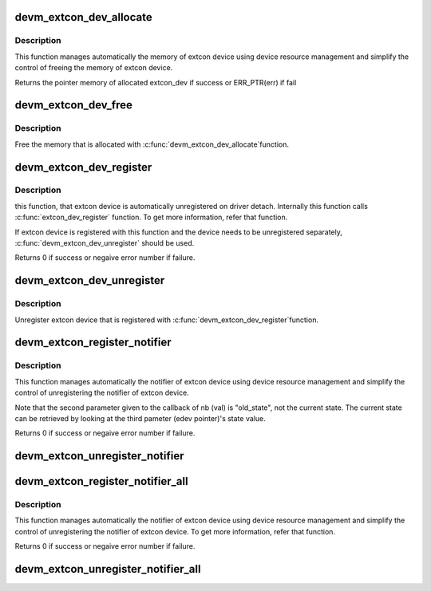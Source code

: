 .. -*- coding: utf-8; mode: rst -*-
.. src-file: drivers/extcon/devres.c

.. _`devm_extcon_dev_allocate`:

devm_extcon_dev_allocate
========================

.. c:function:: struct extcon_dev *devm_extcon_dev_allocate(struct device *dev, const unsigned int *supported_cable)

    Allocate managed extcon device

    :param struct device \*dev:
        the device owning the extcon device being created

    :param const unsigned int \*supported_cable:
        the array of the supported external connectors
        ending with EXTCON_NONE.

.. _`devm_extcon_dev_allocate.description`:

Description
-----------

This function manages automatically the memory of extcon device using device
resource management and simplify the control of freeing the memory of extcon
device.

Returns the pointer memory of allocated extcon_dev if success
or ERR_PTR(err) if fail

.. _`devm_extcon_dev_free`:

devm_extcon_dev_free
====================

.. c:function:: void devm_extcon_dev_free(struct device *dev, struct extcon_dev *edev)

    Resource-managed \ :c:func:`extcon_dev_unregister`\ 

    :param struct device \*dev:
        the device owning the extcon device being created

    :param struct extcon_dev \*edev:
        the extcon device to be freed

.. _`devm_extcon_dev_free.description`:

Description
-----------

Free the memory that is allocated with \ :c:func:`devm_extcon_dev_allocate`\ 
function.

.. _`devm_extcon_dev_register`:

devm_extcon_dev_register
========================

.. c:function:: int devm_extcon_dev_register(struct device *dev, struct extcon_dev *edev)

    Resource-managed \ :c:func:`extcon_dev_register`\ 

    :param struct device \*dev:
        the device owning the extcon device being created

    :param struct extcon_dev \*edev:
        the extcon device to be registered

.. _`devm_extcon_dev_register.description`:

Description
-----------

this function, that extcon device is automatically unregistered on driver
detach. Internally this function calls \ :c:func:`extcon_dev_register`\  function.
To get more information, refer that function.

If extcon device is registered with this function and the device needs to be
unregistered separately, \ :c:func:`devm_extcon_dev_unregister`\  should be used.

Returns 0 if success or negaive error number if failure.

.. _`devm_extcon_dev_unregister`:

devm_extcon_dev_unregister
==========================

.. c:function:: void devm_extcon_dev_unregister(struct device *dev, struct extcon_dev *edev)

    Resource-managed \ :c:func:`extcon_dev_unregister`\ 

    :param struct device \*dev:
        the device owning the extcon device being created

    :param struct extcon_dev \*edev:
        the extcon device to unregistered

.. _`devm_extcon_dev_unregister.description`:

Description
-----------

Unregister extcon device that is registered with \ :c:func:`devm_extcon_dev_register`\ 
function.

.. _`devm_extcon_register_notifier`:

devm_extcon_register_notifier
=============================

.. c:function:: int devm_extcon_register_notifier(struct device *dev, struct extcon_dev *edev, unsigned int id, struct notifier_block *nb)

    Resource-managed \ :c:func:`extcon_register_notifier`\ 

    :param struct device \*dev:
        the device owning the extcon device being created

    :param struct extcon_dev \*edev:
        the extcon device

    :param unsigned int id:
        the unique id among the extcon enumeration

    :param struct notifier_block \*nb:
        a notifier block to be registered

.. _`devm_extcon_register_notifier.description`:

Description
-----------

This function manages automatically the notifier of extcon device using
device resource management and simplify the control of unregistering
the notifier of extcon device.

Note that the second parameter given to the callback of nb (val) is
"old_state", not the current state. The current state can be retrieved
by looking at the third pameter (edev pointer)'s state value.

Returns 0 if success or negaive error number if failure.

.. _`devm_extcon_unregister_notifier`:

devm_extcon_unregister_notifier
===============================

.. c:function:: void devm_extcon_unregister_notifier(struct device *dev, struct extcon_dev *edev, unsigned int id, struct notifier_block *nb)

    :param struct device \*dev:
        the device owning the extcon device being created

    :param struct extcon_dev \*edev:
        the extcon device

    :param unsigned int id:
        the unique id among the extcon enumeration

    :param struct notifier_block \*nb:
        a notifier block to be registered

.. _`devm_extcon_register_notifier_all`:

devm_extcon_register_notifier_all
=================================

.. c:function:: int devm_extcon_register_notifier_all(struct device *dev, struct extcon_dev *edev, struct notifier_block *nb)

    - Resource-managed \ :c:func:`extcon_register_notifier_all`\ 

    :param struct device \*dev:
        the device owning the extcon device being created

    :param struct extcon_dev \*edev:
        the extcon device

    :param struct notifier_block \*nb:
        a notifier block to be registered

.. _`devm_extcon_register_notifier_all.description`:

Description
-----------

This function manages automatically the notifier of extcon device using
device resource management and simplify the control of unregistering
the notifier of extcon device. To get more information, refer that function.

Returns 0 if success or negaive error number if failure.

.. _`devm_extcon_unregister_notifier_all`:

devm_extcon_unregister_notifier_all
===================================

.. c:function:: void devm_extcon_unregister_notifier_all(struct device *dev, struct extcon_dev *edev, struct notifier_block *nb)

    - Resource-managed \ :c:func:`extcon_unregister_notifier_all`\ 

    :param struct device \*dev:
        the device owning the extcon device being created

    :param struct extcon_dev \*edev:
        the extcon device

    :param struct notifier_block \*nb:
        a notifier block to be registered

.. This file was automatic generated / don't edit.

